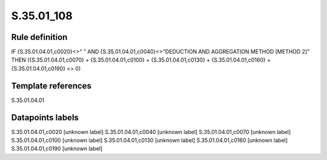 ===========
S.35.01_108
===========

Rule definition
---------------

IF {S.35.01.04.01,c0020}<>" " AND {S.35.01.04.01,c0040}<>"DEDUCTION AND AGGREGATION METHOD [METHOD 2]" THEN ({S.35.01.04.01,c0070} + {S.35.01.04.01,c0100} + {S.35.01.04.01,c0130} + {S.35.01.04.01,c0160} + {S.35.01.04.01,c0190} <> 0)


Template references
-------------------

S.35.01.04.01

Datapoints labels
-----------------

S.35.01.04.01,c0020 [unknown label]
S.35.01.04.01,c0040 [unknown label]
S.35.01.04.01,c0070 [unknown label]
S.35.01.04.01,c0100 [unknown label]
S.35.01.04.01,c0130 [unknown label]
S.35.01.04.01,c0160 [unknown label]
S.35.01.04.01,c0190 [unknown label]


